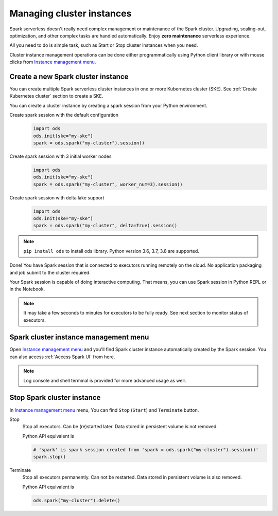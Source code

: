 ===========================
Managing cluster instances
===========================

Spark serverless doesn't really need complex management or maintenance of the Spark cluster.
Upgrading, scaling-out, optimization, and other complex tasks are handled automatically.
Enjoy **zero maintenance** serverless experience.

All you need to do is simple task, such as Start or Stop cluster instances when you need.

Cluster instance management operations can be done 
either programmatically using Python client library or with mouse clicks from `Instance management menu <https://staroid.com/g/open-datastudio/spark-serverless/instances>`_.

Create a new Spark cluster instance
-----------------------------------

You can create multiple Spark serverless cluster instances in
one or more Kubernetes cluster (SKE). See :ref:`Create Kubernetes cluster` section to create a SKE.

You can create a cluster instance by creating a spark session from your Python environment.

Create spark session with the default configuration
    .. code-block:: python

        import ods
        ods.init(ske="my-ske")
        spark = ods.spark("my-cluster").session()

Create spark session with 3 initial worker nodes
    .. code-block:: python

        import ods
        ods.init(ske="my-ske")
        spark = ods.spark("my-cluster", worker_num=3).session()

Create spark session with delta lake support
    .. code-block:: python

        import ods
        ods.init(ske="my-ske")
        spark = ods.spark("my-cluster", delta=True).session()


.. note::

   ``pip install ods`` to install ods library.
   Python version 3.6, 3.7, 3.8 are supported.

Done! You have Spark session that is connected to executors running remotely on the cloud.
No application packaging and job submit to the cluster required.

Your Spark session is capable of doing interactive computing.
That means, you can use Spark session in Python REPL or in the Notebook.


.. note::

   It may take a few seconds to minutes for executors to be fully ready. See next section to monitor status of executors.


Spark cluster instance management menu
--------------------------------------

Open `Instance management menu <https://staroid.com/g/open-datastudio/spark-serverless/instances>`_
and you'll find Spark cluster instance automatically created by the Spark session.
You can also access :ref:`Access Spark UI` from here.

.. note::

   Log console and shell terminal is provided for more advanced usage as well.


Stop Spark cluster instance
-----------------------------

In `Instance management menu <https://staroid.com/g/open-datastudio/spark-serverless/instances>`_ menu,
You can find ``Stop`` (``Start``) and ``Terminate`` button.

Stop
    Stop all executors. Can be (re)started later. Data stored in persistent volume is not removed.

    Python API equivalent is

    .. code-block:: python

       # 'spark' is spark session created from 'spark = ods.spark("my-cluster").session()'
       spark.stop()

Terminate
    Stop all executors permanently. Can not be restarted. Data stored in persistent volume is also removed.

    Python API equivalent is

    .. code-block:: python

       ods.spark("my-cluster").delete()

